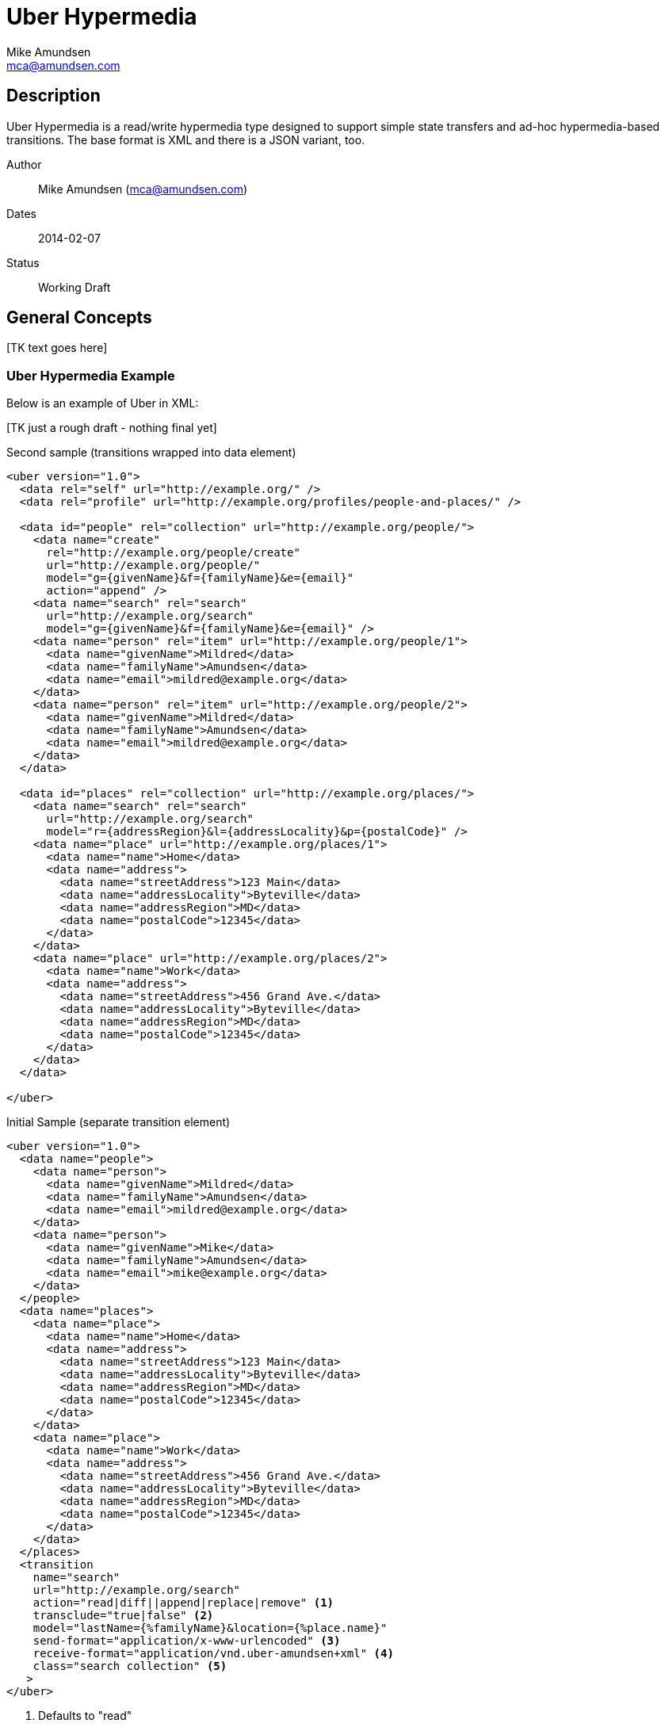 Uber Hypermedia
===============
:author: Mike Amundsen
:email: mca@amundsen.com

== Description
Uber Hypermedia is a read/write hypermedia type designed to support simple state transfers and ad-hoc hypermedia-based transitions. The base format is XML and there is a JSON variant, too.

Author::
  {author} ({email})
Dates::
  2014-02-07
Status::
  Working Draft
  
== General Concepts
+++[TK text goes here]+++

=== Uber Hypermedia Example
Below is an example of Uber in XML:

+++[TK just a rough draft - nothing final yet]+++

.Second sample (transitions wrapped into data element)
----
<uber version="1.0">
  <data rel="self" url="http://example.org/" />
  <data rel="profile" url="http://example.org/profiles/people-and-places/" />
    
  <data id="people" rel="collection" url="http://example.org/people/">
    <data name="create" 
      rel="http://example.org/people/create" 
      url="http://example.org/people/" 
      model="g={givenName}&f={familyName}&e={email}"
      action="append" />
    <data name="search" rel="search" 
      url="http://example.org/search" 
      model="g={givenName}&f={familyName}&e={email}" />
    <data name="person" rel="item" url="http://example.org/people/1">
      <data name="givenName">Mildred</data>
      <data name="familyName">Amundsen</data>
      <data name="email">mildred@example.org</data>
    </data>
    <data name="person" rel="item" url="http://example.org/people/2">
      <data name="givenName">Mildred</data>
      <data name="familyName">Amundsen</data>
      <data name="email">mildred@example.org</data>
    </data>
  </data>
  
  <data id="places" rel="collection" url="http://example.org/places/">
    <data name="search" rel="search" 
      url="http://example.org/search" 
      model="r={addressRegion}&l={addressLocality}&p={postalCode}" />
    <data name="place" url="http://example.org/places/1">
      <data name="name">Home</data>
      <data name="address">
        <data name="streetAddress">123 Main</data>
        <data name="addressLocality">Byteville</data>
        <data name="addressRegion">MD</data>
        <data name="postalCode">12345</data>
      </data>
    </data>
    <data name="place" url="http://example.org/places/2">
      <data name="name">Work</data>
      <data name="address">
        <data name="streetAddress">456 Grand Ave.</data>
        <data name="addressLocality">Byteville</data>
        <data name="addressRegion">MD</data>
        <data name="postalCode">12345</data>
      </data>
    </data>
  </data>
  
</uber>
----

.Initial Sample (separate transition element)
----
<uber version="1.0">
  <data name="people">
    <data name="person">
      <data name="givenName">Mildred</data>
      <data name="familyName">Amundsen</data>
      <data name="email">mildred@example.org</data>
    </data>
    <data name="person">
      <data name="givenName">Mike</data>
      <data name="familyName">Amundsen</data>
      <data name="email">mike@example.org</data>
    </data>
  </people>
  <data name="places">
    <data name="place">
      <data name="name">Home</data>
      <data name="address">
        <data name="streetAddress">123 Main</data>
        <data name="addressLocality">Byteville</data>
        <data name="addressRegion">MD</data>
        <data name="postalCode">12345</data>
      </data>
    </data>
    <data name="place">
      <data name="name">Work</data>
      <data name="address">
        <data name="streetAddress">456 Grand Ave.</data>
        <data name="addressLocality">Byteville</data>
        <data name="addressRegion">MD</data>
        <data name="postalCode">12345</data>
      </data>
    </data>
  </places>
  <transition 
    name="search"
    url="http://example.org/search" 
    action="read|diff||append|replace|remove" <1>
    transclude="true|false" <2>
    model="lastName={%familyName}&location={%place.name}"
    send-format="application/x-www-urlencoded" <3>
    receive-format="application/vnd.uber-amundsen+xml" <4>
    class="search collection" <5>
   >
</uber>
----
<1> Defaults to "read"
<2> Defaults to "false"
<3> Defaults to "appilcation/x-www-urlencoded"
<4> Defaults to "appliation/vnd.uber-amundsen+xml"
<5> This element contains one or more "link-rel-values"


== The Uber Hypermedia Model
+++[TK text goes here]+++

== Elements
There are only three elements in the Uber Hypermedia message:

+<uber>+::
  The root element of all Uber Hypermedia messages
+<data>+::
  The main element in Uber Hypermedia messages. 
+<error>+::
  The element that carries error details from the previous request.

  
== The +<uber>+ Element
This is the root element of a Uber Hypermedia message. Every Uber message MUST have this as it's root. It has one optional attribute: +version+ which carries the Uber message version information. For this release, all Uber messages SHOULD be set to the value of "1.0". If the +version+ attribute is missing, then it can be assumed to be set to "1.0".
  
== The +<data>+ Element
The +<data>+ element is the main element in the message. It MUST appear as a child of the +<uber>+ element and MAY be nested as many times as needed. The +<data>+ element has the following attributes:

+id+::
  The globally unique identifier for this element.
+name+::
  A non-unique identifer for this element (Similar to +HTML.INPUT@name+).
+rel+::
  Contains a space-separated list of strings, each a link relation value.
+url+::
  A resolvable URL associated with this element.
+action+::
  The network request verb associated with this element.
+transclude+::
  Indicated whether the content that is returned from the URL should be embedded within the currently loaded document (+transclude="true"+) or treated as a 'navigation' to a new document (+transclude="false"+).
+model+::
  Contains a RFC6570-compliant +++[TK ref]+++ string to be used to construct URL query strings or request bodies (depending on the value in the +action+ attribute. 
+send-format+::
  Contains the media type identifier of the format to use when sending request bodies. This is an OPTIONAL element. If it is missing the setting should be assumed to be +application/x-www-urlencoded+ +++[TK ref]+++
+receive-format+::
  Contains the media type identifier of the format to expect when recieving request bodies. This is an OPTIONAL element. IF it is missing, ther setting should be assumed to be +application/vnf.uber-amundsen+xnl+.
+value+::
  In the XML variant of Uber Hypermedia, +innerText+ of the +<data>+ element contains the value associated with that element. In the JSON variant there is a +value+ attribute that contains the associated value.

== The +<error>+ Element
The +<error>+ element contains any error information returned by the server regarding the previous request. The +<error>+ element has no attributes. It SHOULD contain one or more +<data>+ elements. It is the child +<data>+ elements that contains error details.

== Extensibility
This document describes the Uber Hypermedia markup vocabulary. Markup from other vocabularies ("foreign markup") can be used in an Uber Hypermedia document. Any extensions to the Uber Hypermedia vocabulary MUST not redefine any objects (or their properties), arrays, properties, link relations, or data types defined in this document. Clients that do not recognize extensions to the Uber Hypermedia vocabulary SHOULD ignore them.

The details of designing and implementing Uber Hypermedia extensions is beyond the scope of this document.

[NOTE]
====
It is possible that future forward-compatible modifications to this specification will include new objects, arrays, properties, link-relations, and data types. Extension designers should take care to prevent future modifications from breaking or redefining those extensions.
====

== References 
+++[TK text goes here]+++

